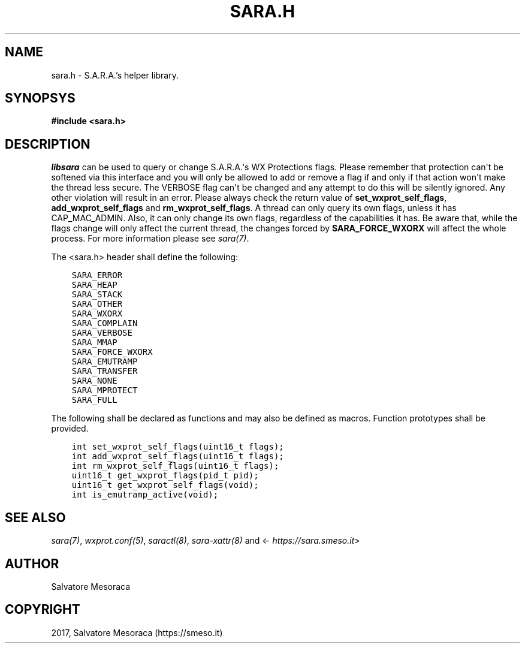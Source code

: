.\" Man page generated from reStructuredText.
.
.TH "SARA.H" "3" "November 14, 2017" "0.1" "S.A.R.A."
.SH NAME
sara.h \- S.A.R.A.'s helper library.
.
.nr rst2man-indent-level 0
.
.de1 rstReportMargin
\\$1 \\n[an-margin]
level \\n[rst2man-indent-level]
level margin: \\n[rst2man-indent\\n[rst2man-indent-level]]
-
\\n[rst2man-indent0]
\\n[rst2man-indent1]
\\n[rst2man-indent2]
..
.de1 INDENT
.\" .rstReportMargin pre:
. RS \\$1
. nr rst2man-indent\\n[rst2man-indent-level] \\n[an-margin]
. nr rst2man-indent-level +1
.\" .rstReportMargin post:
..
.de UNINDENT
. RE
.\" indent \\n[an-margin]
.\" old: \\n[rst2man-indent\\n[rst2man-indent-level]]
.nr rst2man-indent-level -1
.\" new: \\n[rst2man-indent\\n[rst2man-indent-level]]
.in \\n[rst2man-indent\\n[rst2man-indent-level]]u
..
.SH SYNOPSYS
.sp
\fB#include <sara.h>\fP
.SH DESCRIPTION
.sp
\fIlibsara\fP can be used to query or change S.A.R.A.\(aqs WX Protections flags.
Please remember that protection can\(aqt be softened via this interface and
you will only be allowed to add or remove a flag if and only if that action
won\(aqt make the thread less secure.
The VERBOSE flag can\(aqt be changed and any attempt to do this will be silently
ignored. Any other violation will result in an error.
Please always check the return value of \fBset_wxprot_self_flags\fP,
\fBadd_wxprot_self_flags\fP and \fBrm_wxprot_self_flags\fP\&.
A thread can only query its own flags, unless it has CAP_MAC_ADMIN.
Also, it can only change its own flags, regardless of the capabilities it has.
Be aware that, while the flags change will only affect the current thread,
the changes forced by \fBSARA_FORCE_WXORX\fP will affect the whole process.
For more information please see \fIsara(7)\fP\&.
.sp
The <sara.h> header shall define the following:
.INDENT 0.0
.INDENT 3.5
.sp
.nf
.ft C
SARA_ERROR
SARA_HEAP
SARA_STACK
SARA_OTHER
SARA_WXORX
SARA_COMPLAIN
SARA_VERBOSE
SARA_MMAP
SARA_FORCE_WXORX
SARA_EMUTRAMP
SARA_TRANSFER
SARA_NONE
SARA_MPROTECT
SARA_FULL
.ft P
.fi
.UNINDENT
.UNINDENT
.sp
The following shall be declared as functions and may also be defined
as macros. Function prototypes shall be provided.
.INDENT 0.0
.INDENT 3.5
.sp
.nf
.ft C
int set_wxprot_self_flags(uint16_t flags);
int add_wxprot_self_flags(uint16_t flags);
int rm_wxprot_self_flags(uint16_t flags);
uint16_t get_wxprot_flags(pid_t pid);
uint16_t get_wxprot_self_flags(void);
int is_emutramp_active(void);
.ft P
.fi
.UNINDENT
.UNINDENT
.SH SEE ALSO
.sp
\fIsara(7)\fP, \fIwxprot.conf(5)\fP, \fIsaractl(8)\fP,
\fIsara\-xattr(8)\fP and <\fI\%https://sara.smeso.it\fP>
.SH AUTHOR
Salvatore Mesoraca
.SH COPYRIGHT
2017, Salvatore Mesoraca (https://smeso.it)
.\" Generated by docutils manpage writer.
.

